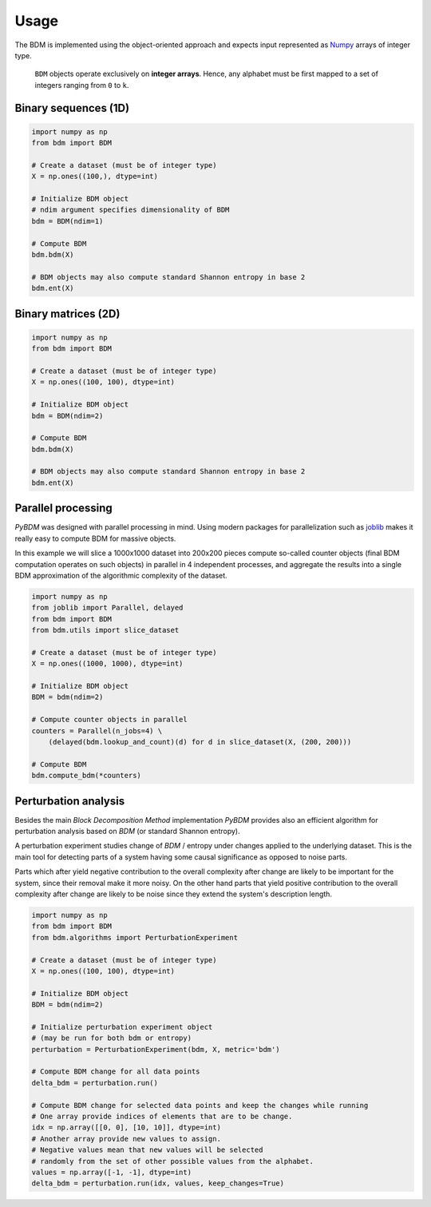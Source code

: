 ========
Usage
========

The BDM is implemented using the object-oriented approach and expects
input represented as `Numpy <http://www.numpy.org/>`__ arrays of integer type.

.. highlights::

   ``BDM`` objects operate exclusively on **integer arrays**.
   Hence, any alphabet must be first mapped to a set of integers ranging
   from ``0`` to ``k``.


Binary sequences (1D)
=====================

.. code-block:: python

    import numpy as np
    from bdm import BDM

    # Create a dataset (must be of integer type)
    X = np.ones((100,), dtype=int)

    # Initialize BDM object
    # ndim argument specifies dimensionality of BDM
    bdm = BDM(ndim=1)

    # Compute BDM
    bdm.bdm(X)

    # BDM objects may also compute standard Shannon entropy in base 2
    bdm.ent(X)


Binary matrices (2D)
====================

.. code-block:: python

    import numpy as np
    from bdm import BDM

    # Create a dataset (must be of integer type)
    X = np.ones((100, 100), dtype=int)

    # Initialize BDM object
    bdm = BDM(ndim=2)

    # Compute BDM
    bdm.bdm(X)

    # BDM objects may also compute standard Shannon entropy in base 2
    bdm.ent(X)


Parallel processing
===================

*PyBDM* was designed with parallel processing in mind.
Using modern packages for parallelization such as
`joblib <https://joblib.readthedocs.io/en/latest/parallel.html>`__
makes it really easy to compute BDM for massive objects.

In this example we will slice a 1000x1000 dataset into 200x200 pieces
compute so-called counter objects (final BDM computation operates on such objects)
in parallel in 4 independent processes, and aggregate the results
into a single BDM approximation of the algorithmic complexity of the dataset.

.. code-block:: python

    import numpy as np
    from joblib import Parallel, delayed
    from bdm import BDM
    from bdm.utils import slice_dataset

    # Create a dataset (must be of integer type)
    X = np.ones((1000, 1000), dtype=int)

    # Initialize BDM object
    BDM = bdm(ndim=2)

    # Compute counter objects in parallel
    counters = Parallel(n_jobs=4) \
        (delayed(bdm.lookup_and_count)(d) for d in slice_dataset(X, (200, 200)))

    # Compute BDM
    bdm.compute_bdm(*counters)


Perturbation analysis
=====================

Besides the main *Block Decomposition Method* implementation *PyBDM* provides
also an efficient algorithm for perturbation analysis based on *BDM*
(or standard Shannon entropy).

A perturbation experiment studies change of *BDM* / entropy under changes
applied to the underlying dataset. This is the main tool for detecting
parts of a system having some causal significance as opposed
to noise parts.

Parts which after yield negative contribution to the overall
complexity after change are likely to be important for the system,
since their removal make it more noisy. On the other hand parts that yield
positive contribution to the overall complexity after change are likely
to be noise since they extend the system's description length.

.. code-block:: python

    import numpy as np
    from bdm import BDM
    from bdm.algorithms import PerturbationExperiment

    # Create a dataset (must be of integer type)
    X = np.ones((100, 100), dtype=int)

    # Initialize BDM object
    BDM = bdm(ndim=2)

    # Initialize perturbation experiment object
    # (may be run for both bdm or entropy)
    perturbation = PerturbationExperiment(bdm, X, metric='bdm')

    # Compute BDM change for all data points
    delta_bdm = perturbation.run()

    # Compute BDM change for selected data points and keep the changes while running
    # One array provide indices of elements that are to be change.
    idx = np.array([[0, 0], [10, 10]], dtype=int)
    # Another array provide new values to assign.
    # Negative values mean that new values will be selected
    # randomly from the set of other possible values from the alphabet.
    values = np.array([-1, -1], dtype=int)
    delta_bdm = perturbation.run(idx, values, keep_changes=True)
